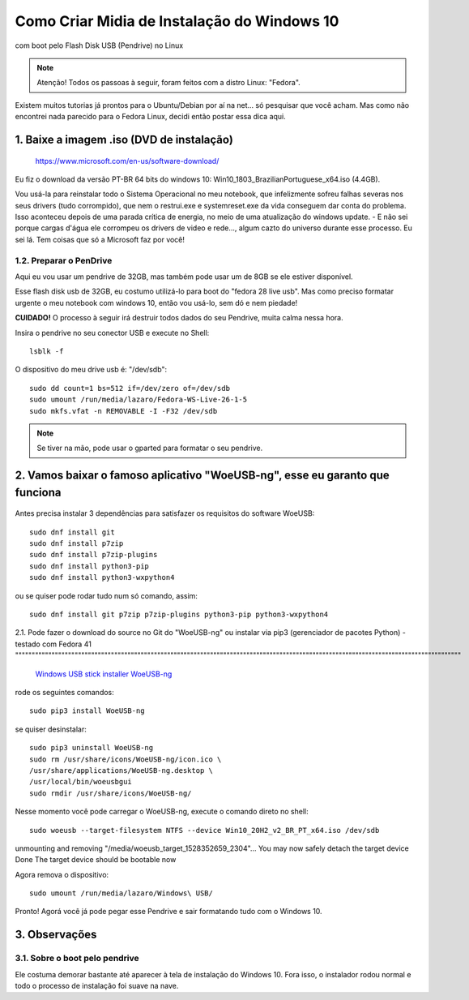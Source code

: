 Como Criar Midia de Instalação do Windows 10
==================================================
com boot pelo Flash Disk USB (Pendrive) no Linux

.. note:: Atenção! Todos os passoas à seguir, foram feitos com a distro Linux: "Fedora".

Existem muitos tutorias já prontos para o Ubuntu/Debian por aí na net... só pesquisar que você acham. Mas como não encontrei nada parecido para o Fedora Linux, decidi então postar essa dica aqui.

.. _Siga os passos abaixo:

1. Baixe a imagem .iso (DVD de instalação)
^^^^^^^^^^^^^^^^^^^^^^^^^^^^^^^^^^^^^^^^^^

    `https://www.microsoft.com/en-us/software-download/ <https://www.microsoft.com/en-us/software-download/>`_

Eu fiz o download da versão PT-BR 64 bits do windows 10: Win10_1803_BrazilianPortuguese_x64.iso (4.4GB).

Vou usá-la para reinstalar todo o Sistema Operacional no meu notebook, que infelizmente sofreu falhas severas nos seus drivers (tudo corrompido), que nem o restrui.exe e systemreset.exe da vida conseguem dar conta do problema. Isso aconteceu depois de uma parada crítica de energia, no meio de uma atualização do windows update. - E não sei porque cargas d'água ele corrompeu os drivers de video e rede..., algum cazto do universo durante esse processo. Eu sei lá. Tem coisas que só a Microsoft faz por você!

1.2. Preparar o PenDrive
""""""""""""""""""""""""

Aqui eu vou usar um pendrive de 32GB, mas também pode usar um de 8GB se ele estiver disponível.

Esse flash disk usb de 32GB, eu costumo utilizá-lo para boot do "fedora 28 live usb". Mas como preciso formatar urgente o meu notebook com windows 10, então vou usá-lo, sem dó e nem piedade! 

**CUIDADO!** O processo à seguir irá destruir todos dados do seu Pendrive, muita calma nessa hora.

Insira o pendrive no seu conector USB e execute no Shell::

    lsblk -f

O dispositivo do meu drive usb é: "/dev/sdb"::

    sudo dd count=1 bs=512 if=/dev/zero of=/dev/sdb 
    sudo umount /run/media/lazaro/Fedora-WS-Live-26-1-5
    sudo mkfs.vfat -n REMOVABLE -I -F32 /dev/sdb

.. note:: Se tiver na mão, pode usar o gparted para formatar o seu pendrive.

2. Vamos baixar o famoso aplicativo "WoeUSB-ng", esse eu garanto que funciona
^^^^^^^^^^^^^^^^^^^^^^^^^^^^^^^^^^^^^^^^^^^^^^^^^^^^^^^^^^^^^^^^^^^^^^^^^^^^^

.. figure:: WoeUSB-ng.png
    :scale: 60 %
    :align: center
    :alt: WoeUSB-ng

Antes precisa instalar 3 dependências para satisfazer os requisitos do software WoeUSB::

    sudo dnf install git
    sudo dnf install p7zip
    sudo dnf install p7zip-plugins
    sudo dnf install python3-pip
    sudo dnf install python3-wxpython4
    
ou se quiser pode rodar tudo num só comando, assim::

    sudo dnf install git p7zip p7zip-plugins python3-pip python3-wxpython4

2.1. Pode fazer o download do source no Git do "WoeUSB-ng" ou instalar via pip3 (gerenciador de pacotes Python) - testado com Fedora 41 """""""""""""""""""""""""""""""""""""""""""""""""""""""""""""""""""""""""""""""""""""""""""""""""""""""""""""""""""""""""""""""""""""""

    `Windows USB stick installer WoeUSB-ng <https://github.com/WoeUSB/WoeUSB-ng/>`_

rode os seguintes comandos::

    sudo pip3 install WoeUSB-ng
    
se quiser desinstalar::
    
    sudo pip3 uninstall WoeUSB-ng
    sudo rm /usr/share/icons/WoeUSB-ng/icon.ico \
    /usr/share/applications/WoeUSB-ng.desktop \
    /usr/local/bin/woeusbgui
    sudo rmdir /usr/share/icons/WoeUSB-ng/

Nesse momento você pode carregar o WoeUSB-ng, execute o comando direto no shell::

    sudo woeusb --target-filesystem NTFS --device Win10_20H2_v2_BR_PT_x64.iso /dev/sdb

unmounting and removing "/media/woeusb_target_1528352659_2304"...
You may now safely detach the target device
Done 
The target device should be bootable now

Agora remova o dispositivo::

    sudo umount /run/media/lazaro/Windows\ USB/

Pronto! Agorá você já pode pegar esse Pendrive e sair formatando tudo com o Windows 10.

3. Observações
^^^^^^^^^^^^^^

3.1. Sobre o boot pelo pendrive
""""""""""""""""""""""""""""""""

Ele costuma demorar bastante até aparecer à tela de instalação do Windows 10.
Fora isso, o instalador rodou normal e todo o processo de instalação foi suave na nave.




